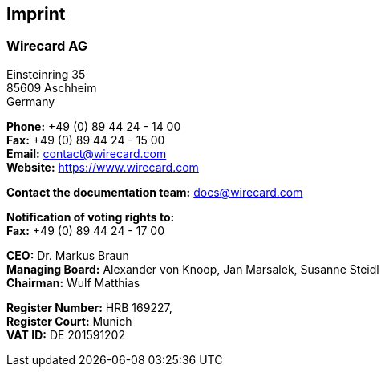 [#Imprint]
== Imprint

=== Wirecard AG

Einsteinring 35 +
85609 Aschheim +
Germany

*Phone:*  +49 (0) 89 44 24 - 14 00 +
*Fax:* +49 (0) 89 44 24 - 15 00 +
*Email:* contact@wirecard.com +
*Website:* https://www.wirecard.com +

*Contact the documentation team:* docs@wirecard.com


*Notification of voting rights to:* +
*Fax:*  +49 (0) 89 44 24 - 17 00

*CEO:* Dr. Markus Braun +
*Managing Board:* Alexander von Knoop, Jan Marsalek, Susanne Steidl +
*Chairman:* Wulf Matthias +

*Register Number:* HRB 169227, +
*Register Court:* Munich +
*VAT ID:* DE 201591202
